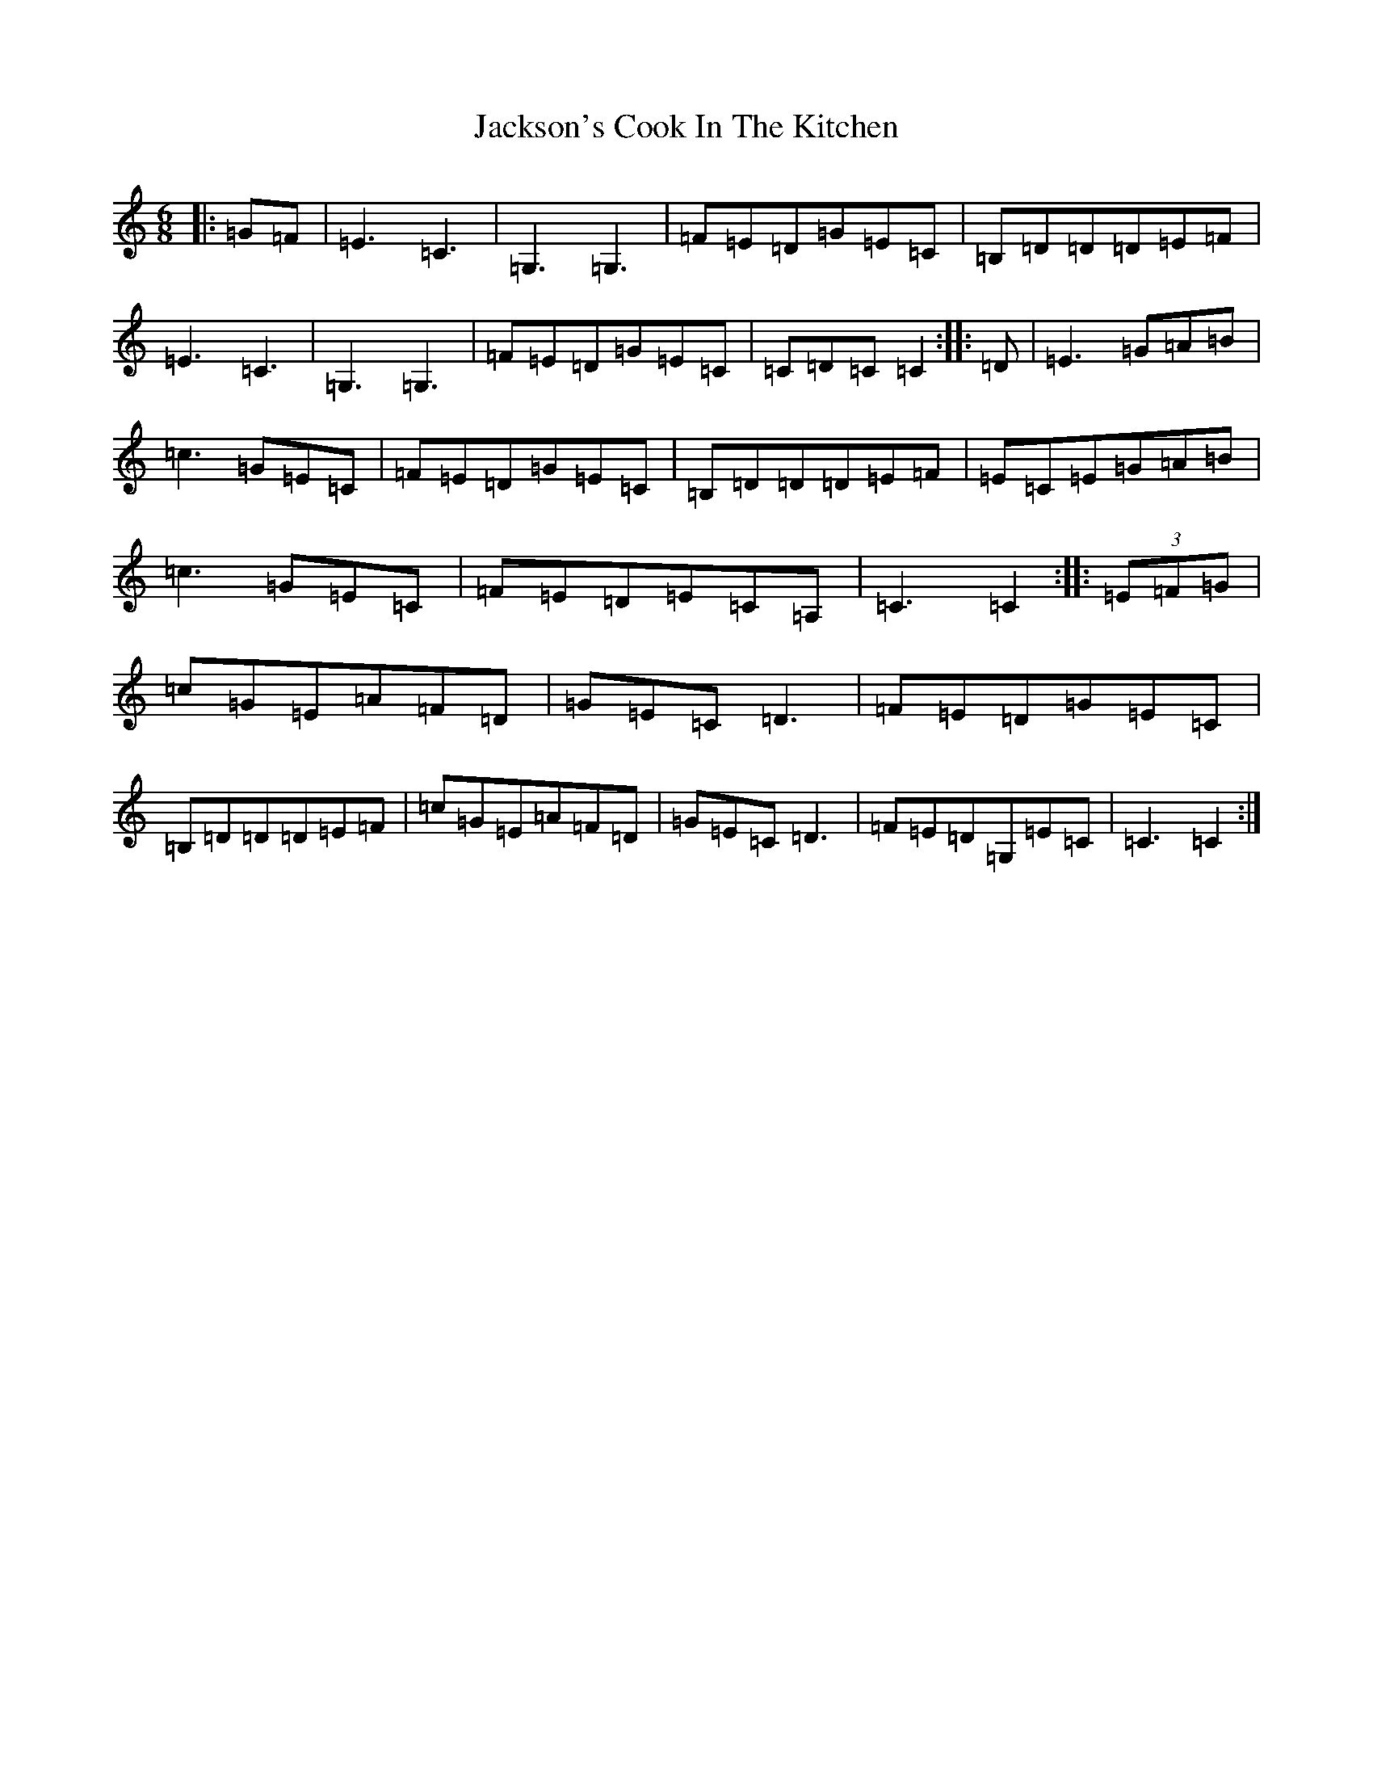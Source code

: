 X: 10135
T: Jackson's Cook In The Kitchen
S: https://thesession.org/tunes/13150#setting22665
Z: G Major
R: jig
M: 6/8
L: 1/8
K: C Major
|:=G=F|=E3=C3|=G,3=G,3|=F=E=D=G=E=C|=B,=D=D=D=E=F|=E3=C3|=G,3=G,3|=F=E=D=G=E=C|=C=D=C=C2:||:=D|=E3=G=A=B|=c3=G=E=C|=F=E=D=G=E=C|=B,=D=D=D=E=F|=E=C=E=G=A=B|=c3=G=E=C|=F=E=D=E=C=A,|=C3=C2:||:(3=E=F=G|=c=G=E=A=F=D|=G=E=C=D3|=F=E=D=G=E=C|=B,=D=D=D=E=F|=c=G=E=A=F=D|=G=E=C=D3|=F=E=D=G,=E=C|=C3=C2:|